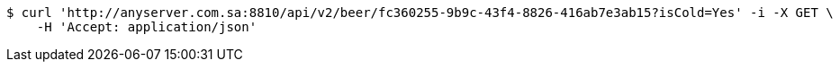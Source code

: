 [source,bash]
----
$ curl 'http://anyserver.com.sa:8810/api/v2/beer/fc360255-9b9c-43f4-8826-416ab7e3ab15?isCold=Yes' -i -X GET \
    -H 'Accept: application/json'
----
